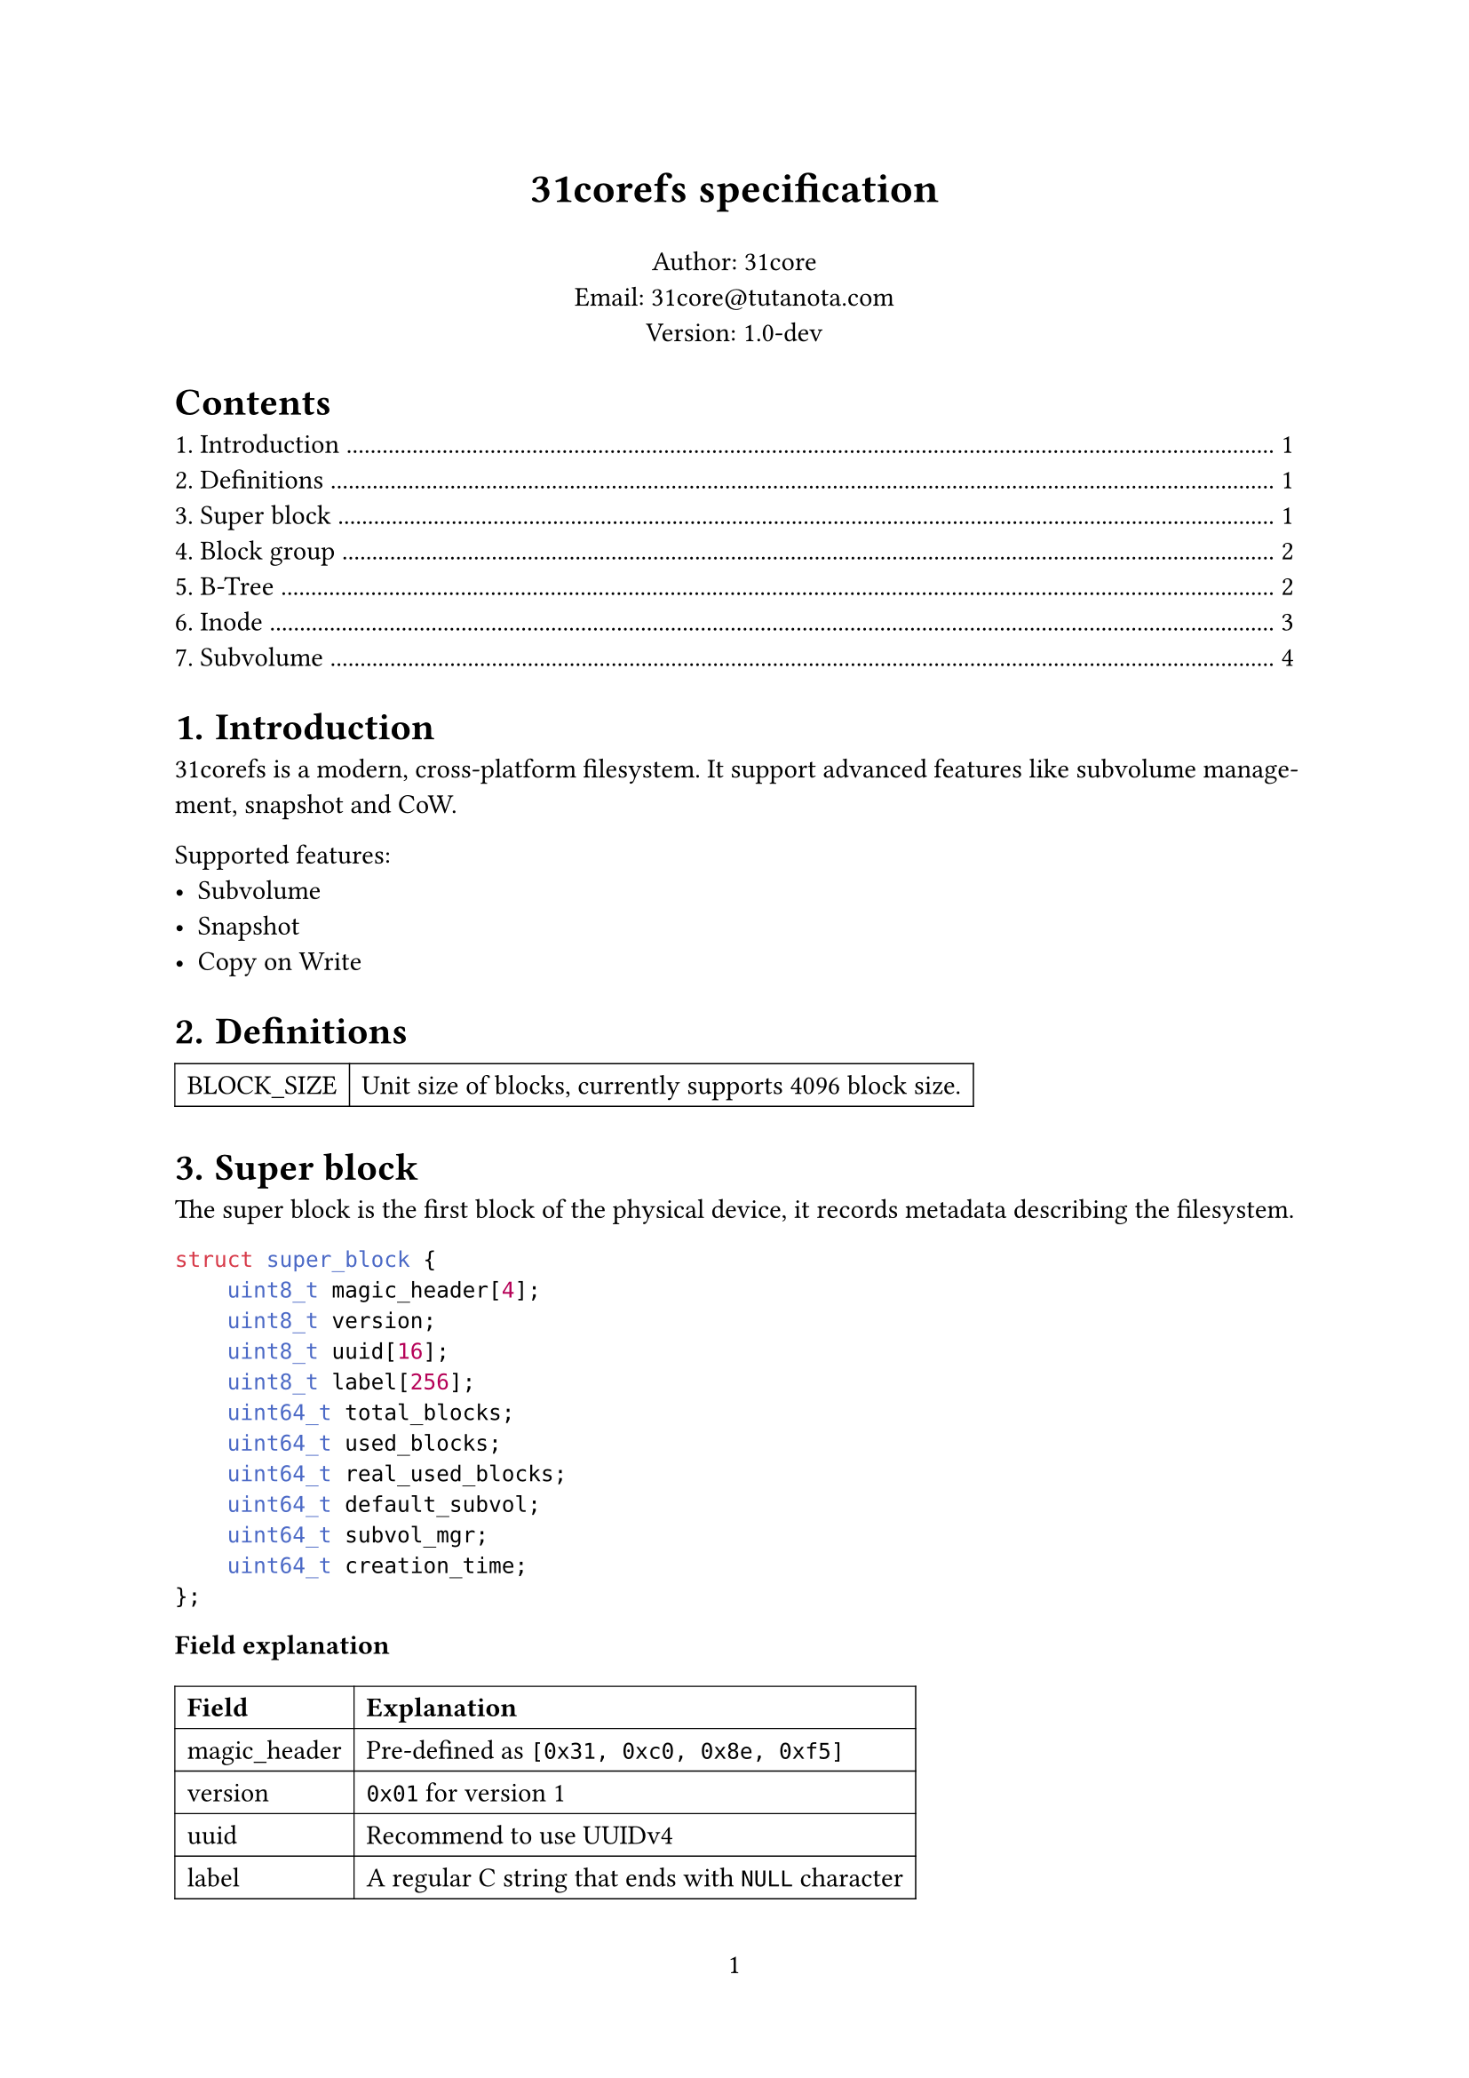 #set page(numbering: "1")
#set par(justify: true)
#set table(stroke: 0.5pt)

#align(center)[#text(17pt)[*31corefs specification*]]

#align(center)[
  Author: 31core \
  Email: #link("mailto:31core@tutanota.com") \
  Version: 1.0-dev
]

#set heading(numbering: "1.")

#outline(depth: 1)

= Introduction
31corefs is a modern, cross-platform filesystem. It support advanced features like subvolume management, snapshot and CoW.

Supported features:
- Subvolume
- Snapshot
- Copy on Write

= Definitions
#table(columns: (auto, auto),
    [BLOCK_SIZE], [Unit size of blocks, currently supports 4096 block size.]
)

= Super block
The super block is the first block of the physical device, it records metadata describing the filesystem.

```c
struct super_block {
    uint8_t magic_header[4];
    uint8_t version;
    uint8_t uuid[16];
    uint8_t label[256];
    uint64_t total_blocks;
    uint64_t used_blocks;
    uint64_t real_used_blocks;
    uint64_t default_subvol;
    uint64_t subvol_mgr;
    uint64_t creation_time;
};
```

*Field explanation*

#table(
    columns: (auto, auto),
    [*Field*], [*Explanation*],
    [magic_header], [Pre-defined as `[0x31, 0xc0, 0x8e, 0xf5]`],
    [version], [`0x01` for version 1],
    [uuid], [Recommend to use UUIDv4],
    [label], [A regular C string that ends with `NULL` character]
)

= Block group
The whole filesystem is divided into several block groups, each block group is an independent block allocator. A block group includes a bitmap block and $8 times "BLOCK_SIZE"$ data blocks. The meta block is the first block of a block group, it records allocation status of the block groups. And the bitmap is the second block of a block group and it is uesd to tracking allocation of the data blocks.

```c
struct block_group_meta {
    uint64_t id;
    uint64_t free_blocks;
    uint64_t next_group;
};
```

= B-Tree
== B-Tree entry 

31corefs defines a generic B-Tree that is used to mapping a unique 64 bit unsigned integer to another, with CoW support, which is uesd in data block management and inode group management.

Leaf node entry takes 24 bytes, with a reference counter (rc),
```c
struct btree_leaf_entry {
    uint64_t key;
    uint64_t value;
    uint64_t rc;
};
```

Internal node entry takes 16 bytes.
```c
struct btree_internal_entry {
    uint64_t key;
    uint64_t value;
};
```

== B-Tree node

A leaf B-Tree node contains 170 leaf entries.

```c
struct btree_leaf_node {
    uint16_t entry_count;
    uint8_t reserved1;
    uint8_t type;
    uint32_t reserved2;
    uint64_t rc;
    struct btree_internal_entry entries[170];
};
```

An internal B-Tree node contains 255 internal entries.

```c
struct btree_internal_node {
    uint16_t entry_count;
    uint8_t reserved1;
    uint8_t type;
    uint32_t reserved2;
    uint64_t rc;
    struct btree_internal_entry entries[255];
};
```

A B-Tree node (both internal and leaf) is stored in a block, its `rc` value means how many times did the block referenced, clone step must be performed before modification when `rc` is greater than `0`.

B-Tree type definitions:
#table(columns: 2,
  [BTREE_NODE_TYPE_INTERNAL], [`0xf0`],
  [BTREE_NODE_TYPE_LEAF], [`0x0f`],
)

= Inode
Inode records the metadata of a file.

Each inode takes 64 bytes, and its data structure is as follow.

```c
struct inode {
    uint16_t permission;
    uint16_t uid;
    uint16_t gid;
    uint64_t atime;
    uint64_t ctime;
    uint64_t mtime;
    uint16_t hlinks;
    uint64_t size;
    uint64_t btree_root;
};
```

*Definitions:*

#table(
    columns: (auto, auto),
    [*Field*], [*Description*],
    [acl], [POSIX ACL],
    [uid], [UID of owner],
    [gid], [GID of owner],
    [atime], [Last access time (unit: sec)],
    [ctime], [Last change time (unit: sec)],
    [mtime], [Last modify time (unit: sec)],
    [hlinks], [Count of hard links],
    [size], [File size],
    [btree_root], [Root B-Tree node block of content management]
)

*Empty inode*

An an empty Inode always has `acl` valued `0xffff`.

*ACLs*

#table(
    columns: (4 * 7%, 4 * 9%),
    [File type (7 bits)], [Permission (9 bits)]
)

*File type*

- `ACL_RUGULAR_FILE`: `0x1`
- `ACL_DIRECTORY`: `0x2`
- `ACL_SYMBOLLINK`: `0x4`
- `ACL_CHAR`: `0x8`
- `ACL_BLOCK`: `0x10`

*Permission*

#table(
    columns: (auto, auto, auto, auto, auto, auto, auto, auto, auto),
    table.cell(colspan: 3)[Owner],
    table.cell(colspan: 3)[Group],
    table.cell(colspan: 3)[Other],
    [R], [W], [X], [R], [W], [X], [R], [W], [X],
)

== Inode group
31corefs store a group of inodes (called "inode group") in a block, a group contains 64 inodes

=== Inode index
Given inode group $g$ (indexing from `0`) and the $x$st (indexing from `0`) inodes in the group, the inode number $i$ should be:

$ i = 64 times g + x $

=== Inode group management
The map from inode group to block number is maintained by a B-Tree, and the B-Tree key is regarded the inode group number.

= Subvolume
A subvolume contains an independent Inode allocation B-Tree, recording block counts of Inode groups.

== Subvolume entry
A subvolume entry takes 128 bytes to describe a subvolume.

```c
struct subvolume_entry {
    uint64_t id;
    uint64_t inode_tree_root;
    uint64_t root_inode;
    uint64_t bitmap;
    uint64_t shared_bitmap;
    uint64_t igroup_bitmap;
    uint64_t used_blocks;
    uint64_t real_used_blocks;
    uint64_t creation_date;
    uint64_t snaps;
    uint64_t parent_subvol;
    uint8_t state;
};
```

Subvolume statement used by `state` field:
#table(columns: 2,
    [SUBVOLUME_STATE_ALLOCATED], [`0x01`],
    [SUBVOLUME_STATE_REMOVED], [`0x02`]
)

== Subvolume manager
*Definition*
```c
struct subvolume_manager {
    uint64_t next;
    uint64_t count;
    struct subvolume_entry entries[63];
};
```
Subvolume manager is a linked list.

== Creation of subvolume
Subvolume creation operation follows the following steps:
- Allocate a subvolume entry from subvolume manager
- Initialize *igroup bitmap*, *block bitmap* and *shared block bitmap*
- Mark `subvolume_entry.state` as `SUBVOLUME_STATE_ALLOCATED`

== Removal of subvolume
Subvolume removal operation follows the following steps:
- Release blocks marked in the subvolume bitmap
- If `subvolume_entry.snaps` is 0
  - Remove subvolume entry from subvolume manager
- If `subvolume_entry.snaps` is not 0
  - Mark `subvolume_entry.state` as `SUBVOLUME_STATE_REMOVED`

== Linked bitmap
*Definition*
```c
struct igroup_bitmap {
    uint64_t next;
    uint64_t rc;
    uint8_t bitmap_data[BLOCK_SIZE - 16];
};
```

Subvolume mark an allocated block on the subvolume bitmap after allocated with the global allocator, and unmark an block when release it. This subvolume bitmap will be used when destroying a subvolume.

== Linked content table
*Definition*
```c
struct linked_content_table {
    uint64_t next;
    uint8_t data[BLOCK_SIZE - 8];
};
```
Linked content table is a typical linked table used to store simple content.
